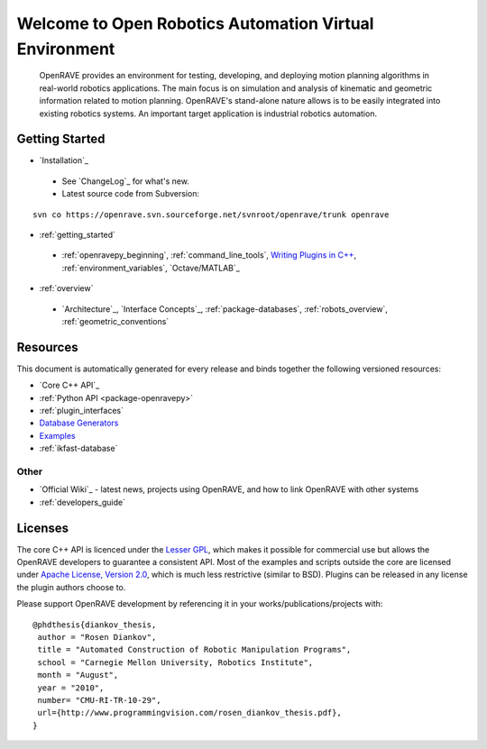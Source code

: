 .. htmlonly::
   
   :Release: |version|
   :Date: |today|

Welcome to Open Robotics Automation Virtual Environment
=======================================================

  OpenRAVE provides an environment for testing, developing, and deploying motion planning algorithms in real-world robotics applications. The main focus is on simulation and analysis of kinematic and geometric information related to motion planning. OpenRAVE's stand-alone nature allows is to be easily integrated into existing robotics systems. An important target application is industrial robotics automation. 

Getting Started
---------------

* `Installation`_

 * See `ChangeLog`_ for what's new.

 * Latest source code from Subversion:

::

  svn co https://openrave.svn.sourceforge.net/svnroot/openrave/trunk openrave

* :ref:`getting_started`

 * :ref:`openravepy_beginning`, :ref:`command_line_tools`, `Writing Plugins in C++ <../coreapihtml/writing_plugins.html>`_, :ref:`environment_variables`, `Octave/MATLAB`_

* :ref:`overview`

 * `Architecture`_, `Interface Concepts`_, :ref:`package-databases`, :ref:`robots_overview`, :ref:`geometric_conventions`

Resources
---------

This document is automatically generated for every release and binds together the following versioned resources:

* `Core C++ API`_
* :ref:`Python API <package-openravepy>`
* :ref:`plugin_interfaces`
* `Database Generators <databases.html>`_
* `Examples <examples.html>`_
* :ref:`ikfast-database`

Other
~~~~~

* `Official Wiki`_ - latest news, projects using OpenRAVE, and how to link OpenRAVE with other systems
* :ref:`developers_guide`

Licenses
--------

The core C++ API is licenced under the `Lesser GPL <http://www.gnu.org/licenses/lgpl.html>`_, which makes it possible for commercial use but allows the OpenRAVE developers to guarantee a consistent API. Most of the examples and scripts outside the core are licensed under `Apache License, Version 2.0 <http://www.apache.org/licenses/LICENSE-2.0.html>`_, which is much less restrictive (similar to BSD). Plugins can be released in any license the plugin authors choose to.

Please support OpenRAVE development by referencing it in your works/publications/projects with::

  @phdthesis{diankov_thesis,
   author = "Rosen Diankov",
   title = "Automated Construction of Robotic Manipulation Programs",
   school = "Carnegie Mellon University, Robotics Institute",
   month = "August",
   year = "2010",
   number= "CMU-RI-TR-10-29",
   url={http://www.programmingvision.com/rosen_diankov_thesis.pdf},
  }
